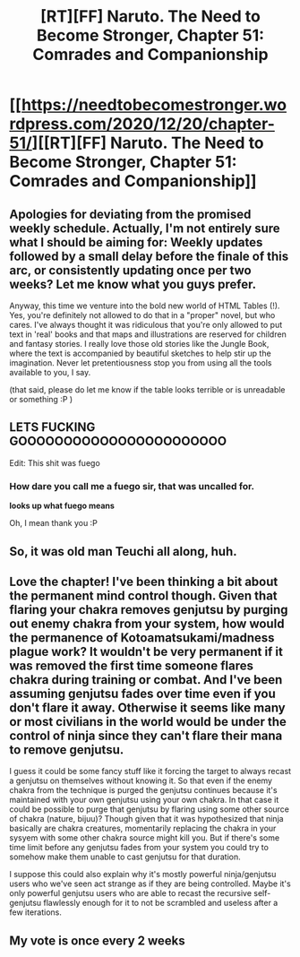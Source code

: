 #+TITLE: [RT][FF] Naruto. The Need to Become Stronger, Chapter 51: Comrades and Companionship

* [[https://needtobecomestronger.wordpress.com/2020/12/20/chapter-51/][[RT][FF] Naruto. The Need to Become Stronger, Chapter 51: Comrades and Companionship]]
:PROPERTIES:
:Author: Sophronius
:Score: 56
:DateUnix: 1608486397.0
:DateShort: 2020-Dec-20
:END:

** Apologies for deviating from the promised weekly schedule. Actually, I'm not entirely sure what I should be aiming for: Weekly updates followed by a small delay before the finale of this arc, or consistently updating once per two weeks? Let me know what you guys prefer.

Anyway, this time we venture into the bold new world of HTML Tables (!). Yes, you're definitely not allowed to do that in a "proper" novel, but who cares. I've always thought it was ridiculous that you're only allowed to put text in 'real' books and that maps and illustrations are reserved for children and fantasy stories. I really love those old stories like the Jungle Book, where the text is accompanied by beautiful sketches to help stir up the imagination. Never let pretentiousness stop you from using all the tools available to you, I say.

(that said, please do let me know if the table looks terrible or is unreadable or something :P )
:PROPERTIES:
:Author: Sophronius
:Score: 13
:DateUnix: 1608486781.0
:DateShort: 2020-Dec-20
:END:


** LETS FUCKING GOOOOOOOOOOOOOOOOOOOOOOO

Edit: This shit was fuego
:PROPERTIES:
:Author: Nick_named_Nick
:Score: 9
:DateUnix: 1608489939.0
:DateShort: 2020-Dec-20
:END:

*** How dare you call me a fuego sir, that was uncalled for.

*looks up what fuego means*

Oh, I mean thank you :P
:PROPERTIES:
:Author: Sophronius
:Score: 7
:DateUnix: 1608497557.0
:DateShort: 2020-Dec-21
:END:


** So, it was old man Teuchi all along, huh.
:PROPERTIES:
:Author: Metamancer
:Score: 6
:DateUnix: 1608501495.0
:DateShort: 2020-Dec-21
:END:


** Love the chapter! I've been thinking a bit about the permanent mind control though. Given that flaring your chakra removes genjutsu by purging out enemy chakra from your system, how would the permanence of Kotoamatsukami/madness plague work? It wouldn't be very permanent if it was removed the first time someone flares chakra during training or combat. And I've been assuming genjutsu fades over time even if you don't flare it away. Otherwise it seems like many or most civilians in the world would be under the control of ninja since they can't flare their mana to remove genjutsu.

I guess it could be some fancy stuff like it forcing the target to always recast a genjutsu on themselves without knowing it. So that even if the enemy chakra from the technique is purged the genjutsu continues because it's maintained with your own genjutsu using your own chakra. In that case it could be possible to purge that genjutsu by flaring using some other source of chakra (nature, bijuu)? Though given that it was hypothesized that ninja basically are chakra creatures, momentarily replacing the chakra in your sysyem with some other chakra source might kill you. But if there's some time limit before any genjutsu fades from your system you could try to somehow make them unable to cast genjutsu for that duration.

I suppose this could also explain why it's mostly powerful ninja/genjutsu users who we've seen act strange as if they are being controlled. Maybe it's only powerful genjutsu users who are able to recast the recursive self-genjutsu flawlessly enough for it to not be scrambled and useless after a few iterations.
:PROPERTIES:
:Author: DiscreteDisco
:Score: 6
:DateUnix: 1608747485.0
:DateShort: 2020-Dec-23
:END:


** My vote is once every 2 weeks
:PROPERTIES:
:Author: sykomantis2099
:Score: 3
:DateUnix: 1608496143.0
:DateShort: 2020-Dec-20
:END:

